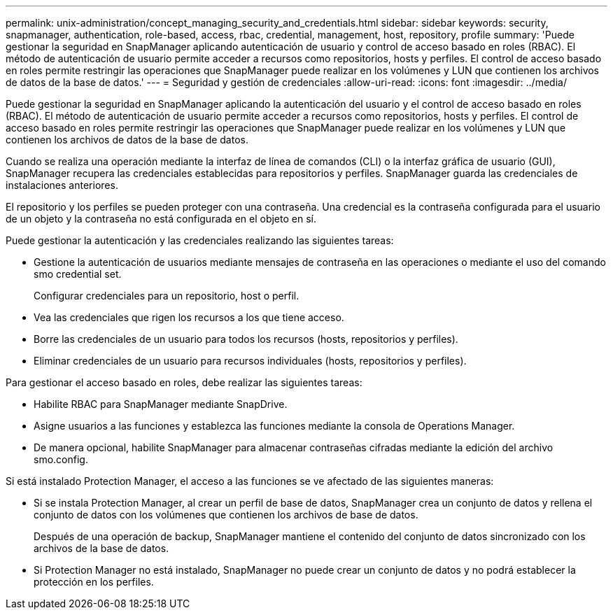 ---
permalink: unix-administration/concept_managing_security_and_credentials.html 
sidebar: sidebar 
keywords: security, snapmanager, authentication, role-based, access, rbac, credential, management, host, repository, profile 
summary: 'Puede gestionar la seguridad en SnapManager aplicando autenticación de usuario y control de acceso basado en roles (RBAC). El método de autenticación de usuario permite acceder a recursos como repositorios, hosts y perfiles. El control de acceso basado en roles permite restringir las operaciones que SnapManager puede realizar en los volúmenes y LUN que contienen los archivos de datos de la base de datos.' 
---
= Seguridad y gestión de credenciales
:allow-uri-read: 
:icons: font
:imagesdir: ../media/


[role="lead"]
Puede gestionar la seguridad en SnapManager aplicando la autenticación del usuario y el control de acceso basado en roles (RBAC). El método de autenticación de usuario permite acceder a recursos como repositorios, hosts y perfiles. El control de acceso basado en roles permite restringir las operaciones que SnapManager puede realizar en los volúmenes y LUN que contienen los archivos de datos de la base de datos.

Cuando se realiza una operación mediante la interfaz de línea de comandos (CLI) o la interfaz gráfica de usuario (GUI), SnapManager recupera las credenciales establecidas para repositorios y perfiles. SnapManager guarda las credenciales de instalaciones anteriores.

El repositorio y los perfiles se pueden proteger con una contraseña. Una credencial es la contraseña configurada para el usuario de un objeto y la contraseña no está configurada en el objeto en sí.

Puede gestionar la autenticación y las credenciales realizando las siguientes tareas:

* Gestione la autenticación de usuarios mediante mensajes de contraseña en las operaciones o mediante el uso del comando smo credential set.
+
Configurar credenciales para un repositorio, host o perfil.

* Vea las credenciales que rigen los recursos a los que tiene acceso.
* Borre las credenciales de un usuario para todos los recursos (hosts, repositorios y perfiles).
* Eliminar credenciales de un usuario para recursos individuales (hosts, repositorios y perfiles).


Para gestionar el acceso basado en roles, debe realizar las siguientes tareas:

* Habilite RBAC para SnapManager mediante SnapDrive.
* Asigne usuarios a las funciones y establezca las funciones mediante la consola de Operations Manager.
* De manera opcional, habilite SnapManager para almacenar contraseñas cifradas mediante la edición del archivo smo.config.


Si está instalado Protection Manager, el acceso a las funciones se ve afectado de las siguientes maneras:

* Si se instala Protection Manager, al crear un perfil de base de datos, SnapManager crea un conjunto de datos y rellena el conjunto de datos con los volúmenes que contienen los archivos de base de datos.
+
Después de una operación de backup, SnapManager mantiene el contenido del conjunto de datos sincronizado con los archivos de la base de datos.

* Si Protection Manager no está instalado, SnapManager no puede crear un conjunto de datos y no podrá establecer la protección en los perfiles.

